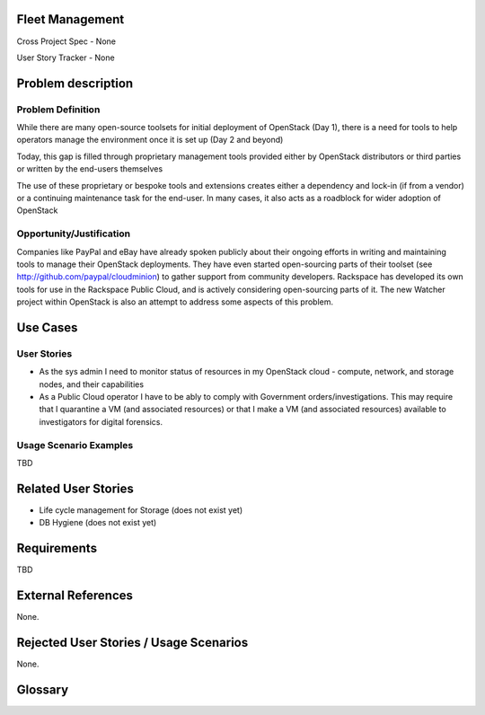 Fleet Management
================
Cross Project Spec - None

User Story Tracker - None

Problem description
====================

Problem Definition
--------------------
While there are many open-source toolsets for initial deployment of OpenStack
(Day 1), there is a need for tools to help operators manage the environment
once it is set up (Day 2 and beyond)

Today, this gap is filled through proprietary management tools provided either
by OpenStack distributors or third parties or written by the end-users
themselves

The use of these proprietary or bespoke tools and extensions creates either a
dependency and lock-in (if from a vendor) or a continuing maintenance task for
the end-user. In many cases, it also acts as a roadblock for wider adoption of
OpenStack

Opportunity/Justification
-------------------------
Companies like PayPal and eBay have already spoken publicly about their ongoing
efforts in writing and maintaining tools to manage their OpenStack deployments.
They have even started open-sourcing parts of their toolset (see
http://github.com/paypal/cloudminion) to gather support from community
developers. Rackspace has developed its own tools for use in the Rackspace
Public Cloud, and is actively considering open-sourcing parts of it. The new
Watcher project within OpenStack is also an attempt to address some aspects of
this problem.

Use Cases
=========

User Stories
------------
* As the sys admin I need to monitor status of resources in my OpenStack cloud
  - compute, network, and storage nodes, and their capabilities

* As a Public Cloud operator I have to be ably to comply with Government
  orders/investigations. This may require that I quarantine a VM (and
  associated resources) or that I make a VM (and associated resources)
  available to investigators for digital forensics.

Usage Scenario Examples
------------------------
TBD

Related User Stories
====================
* Life cycle management for Storage (does not exist yet)
* DB Hygiene (does not exist yet)

Requirements
==============
TBD

External References
=====================
None.

Rejected User Stories / Usage Scenarios
=======================================
None.

Glossary
========
.. Examples:
.. **reST** reStructuredText is a simple markup language
.. **TLA** Three-Letter Abbreviation is an abbreviation consisting of three letters
.. **xyz** Another example abbreviation
